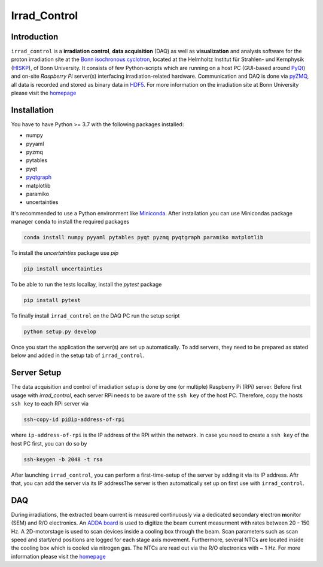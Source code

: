 =============================
Irrad_Control |test-status|
=============================

Introduction
============

``irrad_control`` is a **irradiation control**, **data acquisition** (DAQ) as well as **visualization** and analysis software for the proton irradiation site at the `Bonn isochronous cyclotron <https://www.zyklotron.hiskp.uni-bonn.de/zyklo_e/index.html>`_, located at the Helmholtz Institut für Strahlen- und Kernphysik (`HISKP <https://www.hiskp.uni-bonn.de/>`_), of Bonn University.
It consists of few Python-scripts which are running on a host PC (GUI-based around `PyQt <https://riverbankcomputing.com/software/pyqt/intro>`_) and on-site *Raspberry Pi* server(s) interfacing irradiation-related hardware.
Communication and DAQ is done via `pyZMQ <https://pyzmq.readthedocs.io/en/latest/>`_, all data is recorded and stored as binary data in `HDF5 <https://www.pytables.org/>`_.
For more information on the irradiation site at Bonn University please visit the `homepage <https://silab-bonn.github.io/irrad_control/>`_

.. _ImageLink: https://www.zyklotron.hiskp.uni-bonn.de/zyklo/images/hsr_exp_1_low.JPG

Installation
============

You have to have Python >= 3.7 with the following packages installed:

- numpy
- pyyaml
- pyzmq
- pytables
- pyqt
- `pyqtgraph <http://pyqtgraph.org/>`_
- matplotlib
- paramiko
- uncertainties

It's recommended to use a Python environment like `Miniconda <https://conda.io/miniconda.html>`_. After installation you can use Minicondas package manager ``conda`` to install the required packages

.. code-block:: bash

   conda install numpy pyyaml pytables pyqt pyzmq pyqtgraph paramiko matplotlib

To install the `uncertainties` package use `pip`

.. code-block::

  pip install uncertainties

To be able to run the tests locallay, install the `pytest` package

.. code-block::

  pip install pytest

To finally install ``irrad_control`` on the DAQ PC run the setup script

.. code-block:: bash

   python setup.py develop

Once you start the application the server(s) are set up automatically. To add servers, they need to be prepared as stated below and added in the setup tab of ``irrad_control``.

Server Setup
============

The data acquisition and control of irradiation setup is done by one (or multiple) Raspberry Pi (RPi) server. Before first usage with `irrad_control`,
each server RPi needs to be aware of the ``ssh key`` of the host PC. Therefore, copy the hosts ``ssh key`` to each RPi server via

.. code-block::

   ssh-copy-id pi@ip-address-of-rpi

where ``ip-address-of-rpi`` is the IP address of the RPi within the network. In case you need to create a ``ssh key`` of the host PC first, you can do so by

.. code-block::

   ssh-keygen -b 2048 -t rsa

After launching ``irrad_control``, you can perform a first-time-setup of the server by adding it via its IP address. Aftr that,  you can add the server via its IP addressThe server is then automatically set up on first use with ``irrad_control``.

DAQ
===

During irradiations, the extracted beam current is measured continuously via a dedicated **s**\econdary **e**\lectron **m**\onitor (SEM) and R/O electronics.
An `ADDA board <https://www.waveshare.com/wiki/High-Precision_AD/DA_Board>`_ is used to digitize the beam current measurment with rates between 20 - 150 Hz.
A 2D-motorstage is used to scan devices inside a cooling box through the beam. Scan parameters such as scan speed and start/end positions are logged for each stage axis movement.
Furthermore, several NTCs are located inside the cooling box which is cooled via nitrogen gas. The NTCs are read out via the R/O electronics with ~ 1 Hz.
For more information please visit the `homepage <https://silab-bonn.github.io/irrad_control/>`_


.. |test-status| image:: https://github.com/Silab-Bonn/irrad_control/actions/workflows/main.yml/badge.svg?branch=development
    :target: https://github.com/SiLab-Bonn/irrad_control/actions
    :alt: Build status
